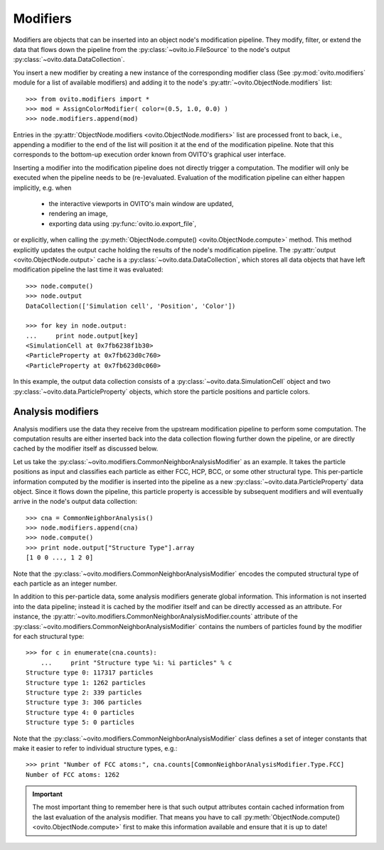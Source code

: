 ===================================
Modifiers
===================================

Modifiers are objects that can be inserted into an object node's modification pipeline.
They modify, filter, or extend the data that flows down the pipeline from the 
:py:class:`~ovito.io.FileSource` to the node's output :py:class:`~ovito.data.DataCollection`.

You insert a new modifier by creating a new instance of the corresponding modifier class
(See :py:mod:`ovito.modifiers` module for a list of available modifiers) and adding it to the node's :py:attr:`~ovito.ObjectNode.modifiers`
list::

   >>> from ovito.modifiers import *
   >>> mod = AssignColorModifier( color=(0.5, 1.0, 0.0) )
   >>> node.modifiers.append(mod)
   
Entries in the :py:attr:`ObjectNode.modifiers <ovito.ObjectNode.modifiers>` list are processed front to back, i.e.,
appending a modifier to the end of the list will position it at the end of the modification pipeline.
Note that this corresponds to the bottom-up execution order known from OVITO's graphical user interface.

Inserting a modifier into the modification pipeline does not directly trigger a
computation. The modifier will only be executed when the pipeline needs to be (re-)evaluated. 
Evaluation of the modification pipeline can either happen implicitly, e.g. when

  * the interactive viewports in OVITO's main window are updated, 
  * rendering an image,
  * exporting data using :py:func:`ovito.io.export_file`,
  
or explicitly, when calling the :py:meth:`ObjectNode.compute() <ovito.ObjectNode.compute>` method.
This method explicitly updates the output cache holding the results of the node's modification pipeline.
The :py:attr:`output <ovito.ObjectNode.output>` cache is a :py:class:`~ovito.data.DataCollection`, which stores all data objects that
have left modification pipeline the last time it was evaluated::

    >>> node.compute()
    >>> node.output
    DataCollection(['Simulation cell', 'Position', 'Color'])
    
    >>> for key in node.output: 
    ...     print node.output[key]
    <SimulationCell at 0x7fb6238f1b30>
    <ParticleProperty at 0x7fb623d0c760>
    <ParticleProperty at 0x7fb623d0c060>

In this example, the output data collection consists of a :py:class:`~ovito.data.SimulationCell`
object and two :py:class:`~ovito.data.ParticleProperty` objects, which store the particle positions and 
particle colors.

---------------------------------
Analysis modifiers
---------------------------------

Analysis modifiers use the data they receive from the upstream modification pipeline
to perform some computation. The computation results are either inserted back into the data collection flowing 
further down the pipeline, or are directly cached by the modifier itself as discussed below.

Let us take the :py:class:`~ovito.modifiers.CommonNeighborAnalysisModifier` as an example. It takes
the particle positions as input and classifies each particle as either FCC, HCP, BCC, or some other
structural type. This per-particle information computed by the modifier is inserted into the pipeline as a new 
:py:class:`~ovito.data.ParticleProperty` data object. Since it flows down the pipeline, this particle property
is accessible by subsequent modifiers and will eventually arrive in the node's output data collection::

    >>> cna = CommonNeighborAnalysis()
    >>> node.modifiers.append(cna)
    >>> node.compute()
    >>> print node.output["Structure Type"].array
    [1 0 0 ..., 1 2 0]
    
Note that the :py:class:`~ovito.modifiers.CommonNeighborAnalysisModifier` encodes the computed
structural type of each particle as an integer number.

In addition to this per-particle data, some analysis modifiers generate global information. 
This information is not inserted into the data pipeline; instead it is 
cached by the modifier itself and can be directly accessed as an attribute. For instance, 
the :py:attr:`~ovito.modifiers.CommonNeighborAnalysisModifier.counts` attribute of the :py:class:`~ovito.modifiers.CommonNeighborAnalysisModifier` contains 
the numbers of particles found by the modifier for each structural type::

    >>> for c in enumerate(cna.counts):
	...     print "Structure type %i: %i particles" % c
    Structure type 0: 117317 particles
    Structure type 1: 1262 particles
    Structure type 2: 339 particles
    Structure type 3: 306 particles
    Structure type 4: 0 particles
    Structure type 5: 0 particles
    
Note that the :py:class:`~ovito.modifiers.CommonNeighborAnalysisModifier` class defines a set of integer constants 
that make it easier to refer to individual structure types, e.g.::

    >>> print "Number of FCC atoms:", cna.counts[CommonNeighborAnalysisModifier.Type.FCC]
    Number of FCC atoms: 1262

.. important::

   The most important thing to remember here is that such output attributes contain cached information from the 
   last evaluation of the analysis modifier. That means you have to call :py:meth:`ObjectNode.compute() <ovito.ObjectNode.compute>` first to make
   this information available and ensure that it is up to date!
 

